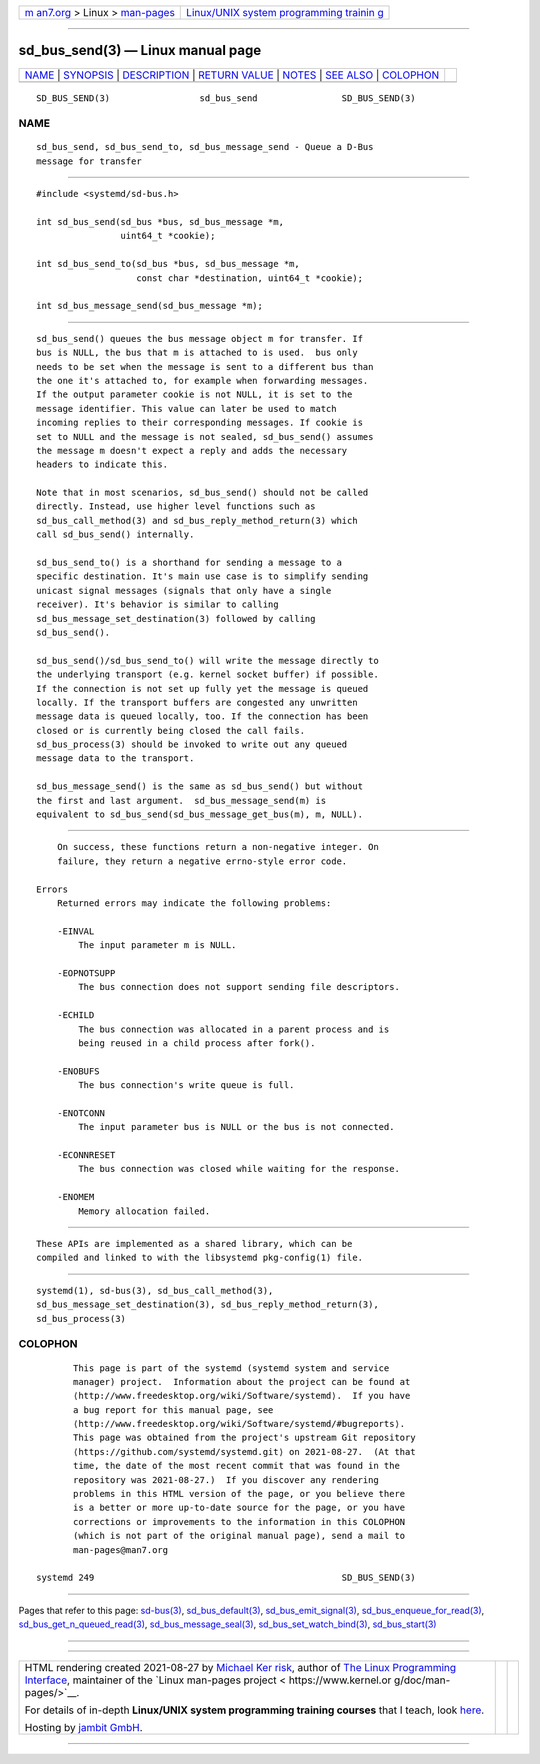 .. container:: page-top

.. container:: nav-bar

   +----------------------------------+----------------------------------+
   | `m                               | `Linux/UNIX system programming   |
   | an7.org <../../../index.html>`__ | trainin                          |
   | > Linux >                        | g <http://man7.org/training/>`__ |
   | `man-pages <../index.html>`__    |                                  |
   +----------------------------------+----------------------------------+

--------------

sd_bus_send(3) — Linux manual page
==================================

+-----------------------------------+-----------------------------------+
| `NAME <#NAME>`__ \|               |                                   |
| `SYNOPSIS <#SYNOPSIS>`__ \|       |                                   |
| `DESCRIPTION <#DESCRIPTION>`__ \| |                                   |
| `RETURN VALUE <#RETURN_VALUE>`__  |                                   |
| \| `NOTES <#NOTES>`__ \|          |                                   |
| `SEE ALSO <#SEE_ALSO>`__ \|       |                                   |
| `COLOPHON <#COLOPHON>`__          |                                   |
+-----------------------------------+-----------------------------------+
| .. container:: man-search-box     |                                   |
+-----------------------------------+-----------------------------------+

::

   SD_BUS_SEND(3)                 sd_bus_send                SD_BUS_SEND(3)

NAME
-------------------------------------------------

::

          sd_bus_send, sd_bus_send_to, sd_bus_message_send - Queue a D-Bus
          message for transfer


---------------------------------------------------------

::

          #include <systemd/sd-bus.h>

          int sd_bus_send(sd_bus *bus, sd_bus_message *m,
                          uint64_t *cookie);

          int sd_bus_send_to(sd_bus *bus, sd_bus_message *m,
                             const char *destination, uint64_t *cookie);

          int sd_bus_message_send(sd_bus_message *m);


---------------------------------------------------------------

::

          sd_bus_send() queues the bus message object m for transfer. If
          bus is NULL, the bus that m is attached to is used.  bus only
          needs to be set when the message is sent to a different bus than
          the one it's attached to, for example when forwarding messages.
          If the output parameter cookie is not NULL, it is set to the
          message identifier. This value can later be used to match
          incoming replies to their corresponding messages. If cookie is
          set to NULL and the message is not sealed, sd_bus_send() assumes
          the message m doesn't expect a reply and adds the necessary
          headers to indicate this.

          Note that in most scenarios, sd_bus_send() should not be called
          directly. Instead, use higher level functions such as
          sd_bus_call_method(3) and sd_bus_reply_method_return(3) which
          call sd_bus_send() internally.

          sd_bus_send_to() is a shorthand for sending a message to a
          specific destination. It's main use case is to simplify sending
          unicast signal messages (signals that only have a single
          receiver). It's behavior is similar to calling
          sd_bus_message_set_destination(3) followed by calling
          sd_bus_send().

          sd_bus_send()/sd_bus_send_to() will write the message directly to
          the underlying transport (e.g. kernel socket buffer) if possible.
          If the connection is not set up fully yet the message is queued
          locally. If the transport buffers are congested any unwritten
          message data is queued locally, too. If the connection has been
          closed or is currently being closed the call fails.
          sd_bus_process(3) should be invoked to write out any queued
          message data to the transport.

          sd_bus_message_send() is the same as sd_bus_send() but without
          the first and last argument.  sd_bus_message_send(m) is
          equivalent to sd_bus_send(sd_bus_message_get_bus(m), m, NULL).


-----------------------------------------------------------------

::

          On success, these functions return a non-negative integer. On
          failure, they return a negative errno-style error code.

      Errors
          Returned errors may indicate the following problems:

          -EINVAL
              The input parameter m is NULL.

          -EOPNOTSUPP
              The bus connection does not support sending file descriptors.

          -ECHILD
              The bus connection was allocated in a parent process and is
              being reused in a child process after fork().

          -ENOBUFS
              The bus connection's write queue is full.

          -ENOTCONN
              The input parameter bus is NULL or the bus is not connected.

          -ECONNRESET
              The bus connection was closed while waiting for the response.

          -ENOMEM
              Memory allocation failed.


---------------------------------------------------

::

          These APIs are implemented as a shared library, which can be
          compiled and linked to with the libsystemd pkg-config(1) file.


---------------------------------------------------------

::

          systemd(1), sd-bus(3), sd_bus_call_method(3),
          sd_bus_message_set_destination(3), sd_bus_reply_method_return(3),
          sd_bus_process(3)

COLOPHON
---------------------------------------------------------

::

          This page is part of the systemd (systemd system and service
          manager) project.  Information about the project can be found at
          ⟨http://www.freedesktop.org/wiki/Software/systemd⟩.  If you have
          a bug report for this manual page, see
          ⟨http://www.freedesktop.org/wiki/Software/systemd/#bugreports⟩.
          This page was obtained from the project's upstream Git repository
          ⟨https://github.com/systemd/systemd.git⟩ on 2021-08-27.  (At that
          time, the date of the most recent commit that was found in the
          repository was 2021-08-27.)  If you discover any rendering
          problems in this HTML version of the page, or you believe there
          is a better or more up-to-date source for the page, or you have
          corrections or improvements to the information in this COLOPHON
          (which is not part of the original manual page), send a mail to
          man-pages@man7.org

   systemd 249                                               SD_BUS_SEND(3)

--------------

Pages that refer to this page: `sd-bus(3) <../man3/sd-bus.3.html>`__, 
`sd_bus_default(3) <../man3/sd_bus_default.3.html>`__, 
`sd_bus_emit_signal(3) <../man3/sd_bus_emit_signal.3.html>`__, 
`sd_bus_enqueue_for_read(3) <../man3/sd_bus_enqueue_for_read.3.html>`__, 
`sd_bus_get_n_queued_read(3) <../man3/sd_bus_get_n_queued_read.3.html>`__, 
`sd_bus_message_seal(3) <../man3/sd_bus_message_seal.3.html>`__, 
`sd_bus_set_watch_bind(3) <../man3/sd_bus_set_watch_bind.3.html>`__, 
`sd_bus_start(3) <../man3/sd_bus_start.3.html>`__

--------------

--------------

.. container:: footer

   +-----------------------+-----------------------+-----------------------+
   | HTML rendering        |                       | |Cover of TLPI|       |
   | created 2021-08-27 by |                       |                       |
   | `Michael              |                       |                       |
   | Ker                   |                       |                       |
   | risk <https://man7.or |                       |                       |
   | g/mtk/index.html>`__, |                       |                       |
   | author of `The Linux  |                       |                       |
   | Programming           |                       |                       |
   | Interface <https:     |                       |                       |
   | //man7.org/tlpi/>`__, |                       |                       |
   | maintainer of the     |                       |                       |
   | `Linux man-pages      |                       |                       |
   | project <             |                       |                       |
   | https://www.kernel.or |                       |                       |
   | g/doc/man-pages/>`__. |                       |                       |
   |                       |                       |                       |
   | For details of        |                       |                       |
   | in-depth **Linux/UNIX |                       |                       |
   | system programming    |                       |                       |
   | training courses**    |                       |                       |
   | that I teach, look    |                       |                       |
   | `here <https://ma     |                       |                       |
   | n7.org/training/>`__. |                       |                       |
   |                       |                       |                       |
   | Hosting by `jambit    |                       |                       |
   | GmbH                  |                       |                       |
   | <https://www.jambit.c |                       |                       |
   | om/index_en.html>`__. |                       |                       |
   +-----------------------+-----------------------+-----------------------+

--------------

.. container:: statcounter

   |Web Analytics Made Easy - StatCounter|

.. |Cover of TLPI| image:: https://man7.org/tlpi/cover/TLPI-front-cover-vsmall.png
   :target: https://man7.org/tlpi/
.. |Web Analytics Made Easy - StatCounter| image:: https://c.statcounter.com/7422636/0/9b6714ff/1/
   :class: statcounter
   :target: https://statcounter.com/
